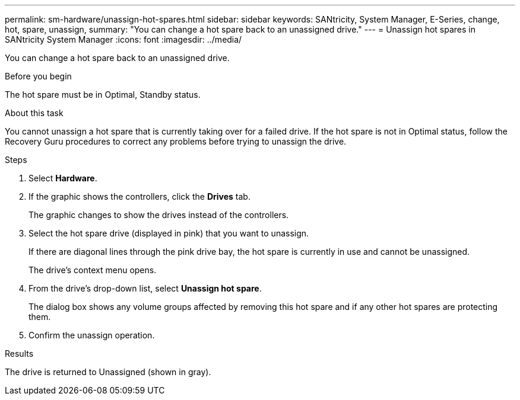 ---
permalink: sm-hardware/unassign-hot-spares.html
sidebar: sidebar
keywords: SANtricity, System Manager, E-Series, change, hot, spare, unassign,
summary: "You can change a hot spare back to an unassigned drive."
---
= Unassign hot spares in SANtricity System Manager
:icons: font
:imagesdir: ../media/

[.lead]
You can change a hot spare back to an unassigned drive.

.Before you begin

The hot spare must be in Optimal, Standby status.

.About this task

You cannot unassign a hot spare that is currently taking over for a failed drive. If the hot spare is not in Optimal status, follow the Recovery Guru procedures to correct any problems before trying to unassign the drive.

.Steps

. Select *Hardware*.
. If the graphic shows the controllers, click the *Drives* tab.
+
The graphic changes to show the drives instead of the controllers.

. Select the hot spare drive (displayed in pink) that you want to unassign.
+
If there are diagonal lines through the pink drive bay, the hot spare is currently in use and cannot be unassigned.
+
The drive's context menu opens.

. From the drive's drop-down list, select *Unassign hot spare*.
+
The dialog box shows any volume groups affected by removing this hot spare and if any other hot spares are protecting them.

. Confirm the unassign operation.

.Results

The drive is returned to Unassigned (shown in gray).
